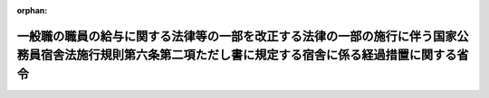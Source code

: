 .. _427M60000040004_20150401_000000000000000:

:orphan:

==========================================================================================================================================================
一般職の職員の給与に関する法律等の一部を改正する法律の一部の施行に伴う国家公務員宿舎法施行規則第六条第二項ただし書に規定する宿舎に係る経過措置に関する省令
==========================================================================================================================================================

.. raw:: html
    
    
    <main id="contentsLaw" class="active">
    <div id="innerDocument" class="active">
    
    
    
    
    <div style="margin-bottom: 12px;">
    <div id="lawTitleNo" style="font-size: 1.067rem; font-weight: bold;" class="_shokanBoxParent">平成二十七年財務省令第四号<div class="_shokanBox"></div>
    <div class="_inyoBox" id="_inyo_"></div>
    </div>
    <div id="lawTitle" style="margin-left: 3rem; font-size: 1.5rem; font-weight: bold; line-height: 1.25em;" class="_shokanBoxParent">
    <span data-xpath="">一般職の職員の給与に関する法律等の一部を改正する法律の一部の施行に伴う国家公務員宿舎法施行規則第六条第二項ただし書に規定する宿舎に係る経過措置に関する省令</span><div class="_shokanBox" id="_shokan_"><div class="_shokanBtnIcons"></div></div>
    <div class="_inyoBox" id="_inyo_"></div>
    </div>
    </div><section id="EnactStatement" class="active EnactStatement"><div class="_div_EnactStatement _shokanBoxParent" style="text-indent: 1em;">
    <span data-xpath="">国家公務員宿舎法施行令（昭和三十三年政令第三百四十一号）第十三条第二項の規定に基づき、一般職の職員の給与に関する法律等の一部を改正する法律（平成二十六年法律第百五号）の一部の施行に伴う国家公務員宿舎法施行規則第六条第二項ただし書に規定する宿舎に係る経過措置に関する省令を次のように定める。</span><div class="_shokanBox" id="_shokan_"><div class="_shokanBtnIcons"></div></div>
    <div class="_inyoBox" id="_inyo_"></div>
    </div></section><section id="MainProvision" class="active MainProvision"><section class="active Paragraph"><div style="text-indent: 1em;" class="_div_ParagraphSentence _shokanBoxParent">
    <span data-xpath="">一般職の職員の給与に関する法律等の一部を改正する法律（平成二十六年法律第百五号。以下「一部改正法」という。）第三条の施行の日（以下「施行日」という。）の前日において国家公務員宿舎法施行規則（昭和三十四年大蔵省令第十号。以下「規則」という。）第六条第二項ただし書の規定の適用を受け、かつ、施行日以後同項ただし書の規定の適用を受けない宿舎のうち、施行日の前日において職員に貸与され、かつ、施行日以後引き続き当該職員に貸与されるものについては、施行日から平成三十年三月三十一日までの間、当該宿舎に係る国家公務員宿舎法施行令（以下「令」という。）第十三条第二項の規定に基づき規則第十三条から第十九条の二まで（第十六条及び第十七条を除く。）の規定により調整を加えた金額（以下「調整後の基準使用料の額」という。）が、当該宿舎を規則第六条第二項ただし書の規定の適用を受ける宿舎とみなして令第十三条第二項の規定に基づき規則第十三条から第十九条の二まで（第十六条及び第十七条を除く。）の規定により調整を加えた金額を超える場合には、同項の規定により、調整後の基準使用料の額から次の表の上欄に掲げる期間の区分に応じそれぞれ同表の下欄に掲げる控除額を控除して当該調整後の基準使用料の額に調整を加えるものとする。</span><span data-xpath="">この場合において、規則第二十条の規定は、当該調整を加えた後の額に適用するものとする。</span><div class="_shokanBox" id="_shokan_"><div class="_shokanBtnIcons"></div></div>
    <div class="_inyoBox" id="_inyo_"></div>
    </div>
    <div class="_shokanBoxParent">
    <table class="Table" style="margin-left: 1em;">
    <tr class="TableRow">
    <td style="border-top: black solid 1px; border-bottom: black solid 1px; border-left: black solid 1px; border-right: black solid 1px;" class="col-pad"><div><span data-xpath="">期間</span></div></td>
    <td style="border-top: black solid 1px; border-bottom: black solid 1px; border-left: black solid 1px; border-right: black solid 1px;" class="col-pad"><div><span data-xpath="">控除額</span></div></td>
    </tr>
    <tr class="TableRow">
    <td style="border-top: black solid 1px; border-bottom: black solid 1px; border-left: black solid 1px; border-right: black solid 1px;" class="col-pad"><div><span data-xpath="">施行日から平成二十八年三月三十一日まで</span></div></td>
    <td style="border-top: black solid 1px; border-bottom: black solid 1px; border-left: black solid 1px; border-right: black solid 1px;" class="col-pad"><div><span data-xpath="">当該超える額に相当する額</span></div></td>
    </tr>
    <tr class="TableRow">
    <td style="border-top: black solid 1px; border-bottom: black solid 1px; border-left: black solid 1px; border-right: black solid 1px;" class="col-pad"><div><span data-xpath="">平成二十八年四月一日から平成二十九年三月三十一日まで</span></div></td>
    <td style="border-top: black solid 1px; border-bottom: black solid 1px; border-left: black solid 1px; border-right: black solid 1px;" class="col-pad"><div><span data-xpath="">当該超える額の三分の二に相当する額</span></div></td>
    </tr>
    <tr class="TableRow">
    <td style="border-top: black solid 1px; border-bottom: black solid 1px; border-left: black solid 1px; border-right: black solid 1px;" class="col-pad"><div><span data-xpath="">平成二十九年四月一日から平成三十年三月三十一日まで</span></div></td>
    <td style="border-top: black solid 1px; border-bottom: black solid 1px; border-left: black solid 1px; border-right: black solid 1px;" class="col-pad"><div><span data-xpath="">当該超える額の三分の一に相当する額</span></div></td>
    </tr>
    </table>
    <div class="_shokanBox"></div>
    <div class="_inyoBox"></div>
    </div></section></section><section id="" class="active SupplProvision"><div class="_div_SupplProvisionLabel SupplProvisionLabel _shokanBoxParent" style="margin-bottom: 10px; margin-left: 3em; font-weight: bold;">
    <span data-xpath="">附　則</span><div class="_shokanBox" id="_shokan_"><div class="_shokanBtnIcons"></div></div>
    <div class="_inyoBox" id="_inyo_"></div>
    </div>
    <section class="active Paragraph"><div style="text-indent: 1em;" class="_div_ParagraphSentence _shokanBoxParent">
    <span data-xpath="">この省令は、一部改正法第三条の施行の日（平成二十七年四月一日）から施行する。</span><div class="_shokanBox" id="_shokan_"><div class="_shokanBtnIcons"></div></div>
    <div class="_inyoBox" id="_inyo_"></div>
    </div></section></section>
    
    
    
    
    
    </div>
    </main>
    
    
